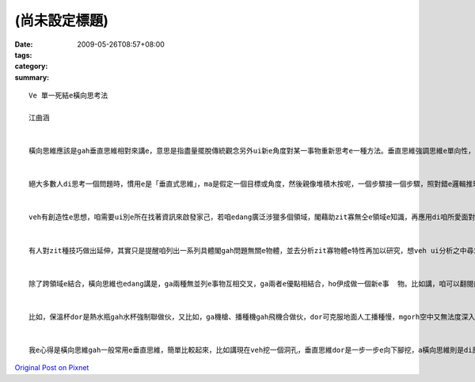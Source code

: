 (尚未設定標題)
####################

:date: 2009-05-26T08:57+08:00
:tags: 
:category: 
:summary: 


:: 

  Ve 單一死結e橫向思考法

  江曲涵


  橫向思維應該是gah垂直思維相對來講e，意思是指盡量擺脫傳統觀念另外ui新e角度對某一事物重新思考e一種方法。垂直思維強調思維e單向性，橫向思維強調思維e多向性，dor是qau ui多方面、無仝e角度來考慮問題，閣ga可能相關或無相關e要素結合做伙，以期望得著對問題e新創見。橫向思維e提出，ho思維e途徑ui單向發展到多向，因此具有kah濟e創新可能性。


  絕大多數人di思考一個問題時，慣用e是「垂直式思維」，ma是假定一個目標或角度，然後親像堆積木按呢，一個步驟接一個步驟，照對錯e邏輯推理法則架構起來，電腦e思考方式即為典型e「垂直思維」。「水平思維」則是di思考時有真濟無仝e起點、甚至互相矛盾e假設，像亂散e積木，然後找出zit寡積木之間是m是有「相接」e所在。


  veh有創造性e思想，咱需要ui別e所在找著資訊來啟發家己，若咱edang廣泛涉獵多個領域，閣藉助zit寡無仝e領域e知識，再應用di咱所愛面對e問題，應用來完成咱e創造，dor edang解決咱e問題。zia-e無仝領域e事物，往往可能di表面上並無直接關係，mgorh咱edang透過橫向思維，就算是牽強ma無關係，將咱所面對e問題gah伊結合，dor機會得著一個有效用e、簡單gah理想e新概念。


  有人對zit種技巧做出延伸，其實只是提醒咱列出一系列具體閣gah問題無關e物體，並去分析zit寡物體e特性再加以研究，想veh ui分析之中尋求上有可能有效解決問題e方法，zit種聯想方法，edang訓練咱e創新gah啟發能力。


  除了跨領域e結合，橫向思維也edang講是，ga兩種無並列e事物互相交叉，ga兩者e優點相結合，ho伊成做一個新e事  物。比如講，咱可以翻閱商品目錄，將兩項以上目錄上e產品隨機交叉，並去發想一寡獨創性e想法，ga原本看起來並無關係e兩項產品連繫起來，可能咱dor edang開發出獨創e新產品。


  比如，保溫杯dor是熱水瓶gah水杯強制聯做伙，又比如，ga機槍、播種機gah飛機合做伙，dor可克服地面人工播種慢，mgorh空中又無法度深入播種e問題。Zia-e例，攏是藉由人運用想像力將gah問題無仝e物品、知識領域，藉著不斷橫向e思路轉換，達到思維e快速推進，進一步找出適合e答案，都是橫向思維有代表性e例。


  我e心得是橫向思維gah一般常用e垂直思維，簡單比較起來，比如講現在veh挖一個洞孔，垂直思維dor是一步一步e向下腳挖，a橫向思維則是di原本e洞附近挖kah濟e洞孔，Zit種發散式e思考，互相無特別相關，每一種答案也無所謂對錯，但往往獨有創意、巧思，ho人kiau桌仔huah好，品味無限。



`Original Post on Pixnet <http://daiqi007.pixnet.net/blog/post/27958662>`_